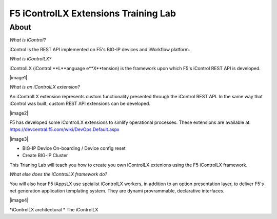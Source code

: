 ======================================
F5 iControlLX Extensions Training Lab
======================================

About
-----

*What is iControl?*

iControl is the REST API implemented on F5's BIG-IP devices and iWorkflow platform.

*What is iControlLX?*

iControlLX (iControl **L**anguage e**X**tension) is the framework upon which F5's iControl REST API is developed.

|image1|

*What is an iControlLX extension?*

An iControlLX extension represents custom functionality presented through the iControl REST API.
In the same way that iControl was built, custom REST API extensions can be developed.

|image2|

F5 has developed some iControlLX extensions to simlify operational processes. These extensions are available at: https://devcentral.f5.com/wiki/DevOps.Default.aspx

|image3|

* BIG-IP Device On-boarding / Device config reset
* Create BIG-IP Cluster

This Trianing Lab will teach you how to create you own iControlLX extenions using the F5 iControlLX framework.

*What else does the iControlLX framework do?*

You will also hear F5 iAppsLX  use spcialist iControlLX workers, in addition to an option presentation layer, to deliver F5's net generation application templating system. They are dynami provrammable, declarative interfaces.

|image4|


*iControlLX architectural *
The iControlLX
